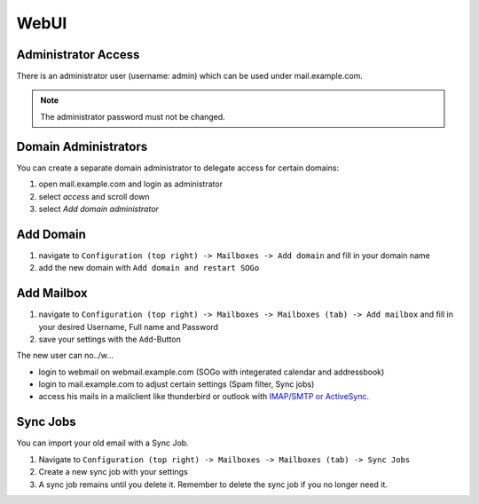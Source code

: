 WebUI
=====

Administrator Access
--------------------

There is an administrator user (username: admin) which can be used under mail.example.com.

.. note:: The administrator password must not be changed.

Domain Administrators
---------------------

You can create a separate domain administrator to delegate access for certain domains:

1. open mail.example.com and login as administrator
2. select `access` and scroll down
3. select `Add domain administrator`

Add Domain
----------

1. navigate to ``Configuration (top right) -> Mailboxes -> Add domain`` and fill in your domain name
2. add the new domain with ``Add domain and restart SOGo``

.. image:: ../_static/create_domain.gif
   :width: 100%
   :alt: add new domain
   :align: left

Add Mailbox
-----------

1. navigate to ``Configuration (top right) -> Mailboxes -> Mailboxes (tab) -> Add mailbox`` and fill in your desired Username, Full name and Password
2. save your settings with the ``Add``-Button

.. image:: ../_static/create_mailbox.gif
   :width: 100%
   :alt: add new mailbox
   :align: left

The new user can no../w...

* login to webmail on webmail.example.com (SOGo with integerated calendar and addressbook)
* login to mail.example.com to adjust certain settings (Spam filter, Sync jobs)
* access his mails in a mailclient like thunderbird or outlook with `IMAP/SMTP or ActiveSync <client.html>`__.

Sync Jobs
---------

You can import your old email with a Sync Job.

1. Navigate to ``Configuration (top right) -> Mailboxes -> Mailboxes (tab) -> Sync Jobs``
2. Create a new sync job with your settings
3. A sync job remains until you delete it. Remember to delete the sync job if you no longer need it.